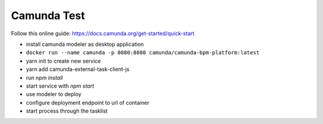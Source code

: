 Camunda Test
============

Follow this online guide: https://docs.camunda.org/get-started/quick-start

- install camunda modeler as desktop application

- ``docker run --name camunda -p 8080:8080 camunda/camunda-bpm-platform:latest``

- yarn init to create new service
- yarn add camunda-external-task-client-js
- run `npm install`
- start service with `npm start`


- use modeler to deploy
- configure deployment endpoint to url of container
- start process through the tasklist

